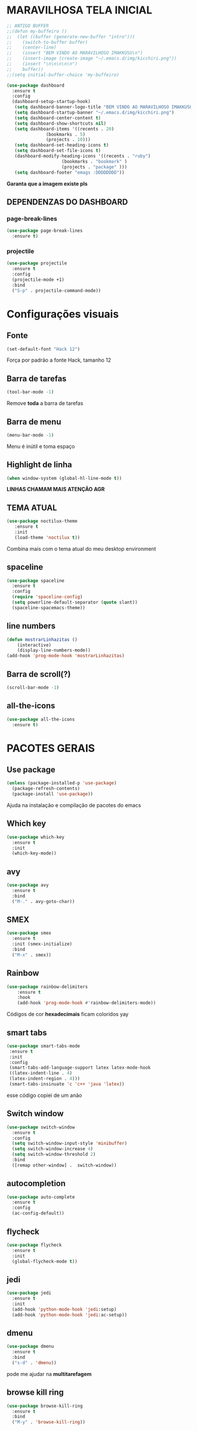 * MARAVILHOSA TELA INICIAL
#+BEGIN_SRC emacs-lisp
  ;; ANTIGO BUFFER
  ;;(defun my-buffeiro ()
  ;;  (let ((buffer (generate-new-buffer "intro")))
  ;;    (switch-to-buffer buffer)
  ;;    (center-line)
  ;;    (insert "BEM VINDO AO MARAVILHOSO IMAKKUSU\n")
  ;;    (insert-image (create-image "~/.emacs.d/img/kicchiri.png"))
  ;;    (insert "\n\n\n\n\n")
  ;;    buffer))
  ;;(setq initial-buffer-choice 'my-buffeiro)

  (use-package dashboard
    :ensure t
    :config
    (dashboard-setup-startup-hook)
     (setq dashboard-banner-logo-title "BEM VINDO AO MARAVILHOSO IMAKKUSU")
     (setq dashboard-startup-banner "~/.emacs.d/img/kicchiri.png")
     (setq dashboard-center-content t)
     (setq dashboard-show-shortcuts nil)
     (setq dashboard-items '((recents . 20)
			     (bookmarks . 5)
			     (projects . 10)))
     (setq dashboard-set-heading-icons t)
     (setq dashboard-set-file-icons t)
     (dashboard-modify-heading-icons '((recents . "ruby")
				       (bookmarks . "bookmark" )
				       (projects . "package" )))
     (setq dashboard-footer "emags :DDDDDDDD"))
#+END_SRC


*Garanta que a imagem existe pls*
** DEPENDENZAS DO DASHBOARD
*** page-break-lines
#+BEGIN_SRC emacs-lisp
  (use-package page-break-lines
    :ensure t)
#+END_SRC
*** projectile
#+BEGIN_SRC emacs-lisp
  (use-package projectile
    :ensure t
    :config
    (projectile-mode +1)
    :bind
    ("S-p" . projectile-command-mode))

#+END_SRC
* Configurações visuais
** Fonte
#+BEGIN_SRC emacs-lisp
(set-default-font "Hack 12")

#+END_SRC
Força por padrão a fonte Hack, tamanho 12

** Barra de tarefas
#+BEGIN_SRC emacs-lisp
(tool-bar-mode -1)

#+END_SRC
Remove *toda* a barra de tarefas

** Barra de menu
#+BEGIN_SRC emacs-lisp
(menu-bar-mode -1)

#+END_SRC
Menu é inútil e toma espaço

** Highlight de linha
#+BEGIN_SRC emacs-lisp
(when window-system (global-hl-line-mode t))

#+END_SRC
*LINHAS CHAMAM MAIS ATENÇÃO AGR*

** TEMA ATUAL
#+BEGIN_SRC emacs-lisp
  (use-package noctilux-theme
     :ensure t
     :init
     (load-theme 'noctilux t))

#+END_SRC
Combina mais com o tema atual do meu desktop environment
** spaceline
#+BEGIN_SRC emacs-lisp
  (use-package spaceline
    :ensure t
    :config
    (require 'spaceline-config)
    (setq powerline-default-separator (quote slant))
    (spaceline-spacemacs-theme))
#+END_SRC
** line numbers
#+BEGIN_SRC emacs-lisp
  (defun mostrarLinhazitas ()
      (interactive)
      (display-line-numbers-mode))
  (add-hook 'prog-mode-hook 'mostrarLinhazitas)

#+END_SRC
** Barra de scroll(?)
#+BEGIN_SRC emacs-lisp
  (scroll-bar-mode -1)
#+END_SRC
** all-the-icons
#+BEGIN_SRC emacs-lisp
  (use-package all-the-icons
    :ensure t)

#+END_SRC
* PACOTES GERAIS
** *Use package*
#+BEGIN_SRC emacs-lisp
(unless (package-installed-p 'use-package)
  (package-refresh-contents)
  (package-install 'use-package))
#+END_SRC
Ajuda na instalação e compilação de pacotes do emacs

** *Which key*
#+BEGIN_SRC emacs-lisp
(use-package which-key
  :ensure t
  :init
  (which-key-mode))

#+END_SRC

** avy
#+BEGIN_SRC emacs-lisp
  (use-package avy
    :ensure t
    :bind
    ("M-." . avy-goto-char))

#+END_SRC
** SMEX
#+BEGIN_SRC emacs-lisp
  (use-package smex
    :ensure t
    :init (smex-initialize)
    :bind
    ("M-x" . smex))
#+END_SRC
** Rainbow
#+BEGIN_SRC emacs-lisp
(use-package rainbow-delimiters
    :ensure t
    :hook 
    (add-hook 'prog-mode-hook #'rainbow-delimiters-mode))

#+END_SRC
Códigos de cor *hexadecimais* ficam coloridos yay
** smart tabs
#+BEGIN_SRC emacs-lisp
(use-package smart-tabs-mode
 :ensure t
 :init
 :config
 (smart-tabs-add-language-support latex latex-mode-hook
 ((latex-indent-line . 4)
 (latex-indent-region . 4)))
 (smart-tabs-insinuate 'c 'c++ 'java 'latex))

#+END_SRC
esse código copiei de um anão
** Switch window
#+BEGIN_SRC emacs-lisp
  (use-package switch-window
    :ensure t
    :config
    (setq switch-window-input-style 'minibuffer)
    (setq switch-window-increase 4)
    (setq switch-window-threshold 2)
    :bind
    ([remap other-window] .  switch-window))
#+END_SRC
** autocompletion
#+BEGIN_SRC emacs-lisp
  (use-package auto-complete
    :ensure t
    :config
    (ac-config-default))
#+END_SRC
** flycheck
#+BEGIN_SRC emacs-lisp
  (use-package flycheck
    :ensure t
    :init
    (global-flycheck-mode t))

#+END_SRC
** jedi
#+BEGIN_SRC emacs-lisp
  (use-package jedi
    :ensure t
    :init
    (add-hook 'python-mode-hook 'jedi:setup)
    (add-hook 'python-mode-hook 'jedi:ac-setup))

#+END_SRC
** dmenu
#+BEGIN_SRC emacs-lisp
  (use-package dmenu
    :ensure t
    :bind
    ("s-d" . 'dmenu))
#+END_SRC
pode me ajudar na *multitarefagem*
** browse kill ring
#+BEGIN_SRC emacs-lisp
  (use-package browse-kill-ring
    :ensure t
    :bind
    ("M-y" . 'browse-kill-ring))

#+END_SRC
** Swiper
#+BEGIN_SRC emacs-lisp
  (use-package ivy
    :ensure t)
  (use-package swiper
    :ensure t
    :bind
    ("C-s" . swiper))
#+END_SRC
Boa função para procurar, mostra as ocorrências num minibuffer 
#+BEGIN_CENTER
Entretanto, pode bugar em buffers maiores
#+END_CENTER
** multiple cursors
#+BEGIN_SRC emacs-lisp
  (use-package multiple-cursors
    :ensure t
    :bind
    ("C-c q" . 'mc/mark-next-like-this)
    ("C-c a" . 'mc/mark-all-like-this))

#+END_SRC
Pacote pra múltiplos cursores, muito daora
** expand region
#+BEGIN_SRC emacs-lisp
  (use-package expand-region
    :ensure t
    :bind
    ("C-c e" . er/expand-region))
#+END_SRC
#+BEGIN_CENTER
*EXPANDS EVERYTHING*
#+END_CENTER
** web-mode
#+BEGIN_SRC emacs-lisp
  (use-package web-mode
    :ensure t
    :config
    (add-to-list 'auto-mode-alist '("\\.html?\\'" . web-mode)))

#+END_SRC
** sudo-editn
#+BEGIN_SRC emacs-lisp
  (use-package sudo-edit
    :ensure t
    :bind
	("C-c C-s" . sudo-edit))

#+END_SRC
* TERMINAL
** Força zsh no ansi-term
#+BEGIN_SRC emacs-lisp
  (defvar default-shell "/bin/zsh")
  (defadvice ansi-term (before force-zsh)
    (interactive (list default-shell)))
  (ad-activate 'ansi-term)

#+END_SRC
Força zsh como shell do ansi-term

** Keybind
#+BEGIN_SRC emacs-lisp
(global-set-key (kbd "s-t") 'ansi-term)

#+END_SRC

* *GERAIS*
** Yes or No por Y or N
#+BEGIN_SRC emacs-lisp
(defalias 'yes-or-no-p 'y-or-n-p)

#+END_SRC
** Ido mode
#+BEGIN_SRC emacs-lisp
  (setq ido-enable-flex-matching nil)
  (setq ido-create-new-buffer 'always)
  (setq ido-everywhere t)
  (ido-mode 1)

#+END_SRC
** enabling the current screen buffer (ibuffer)
#+BEGIN_SRC emacs-lisp
(global-set-key (kbd "C-x b") 'ibuffer)

#+END_SRC
** switching buffers
#+BEGIN_SRC emacs-lisp
(global-set-key (kbd "s-s") 'ido-switch-buffer)

#+END_SRC
** janela org
#+BEGIN_SRC emacs-lisp
  (setq org-src-window-setup 'current-window)

#+END_SRC
abre editor do org mode na janela atual
** assassino de palavras
#+BEGIN_SRC emacs-lisp
  (defun matarPalavra ()
    (interactive)
    (backward-word)
    (kill-word 1))
  (global-set-key (kbd "C-c DEL") 'matarPalavra)

#+END_SRC
** mostrar linhazitas
#+BEGIN_SRC emacs-lisp
  (line-number-mode 1)
  (column-number-mode 1)

#+END_SRC
** copiar linhazitas
#+BEGIN_SRC emacs-lisp
  (global-set-key (kbd "C-c y") 'avy-copy-line)
#+END_SRC




** multimonitor

#+BEGIN_SRC emacs-lisp
  (global-set-key (kbd "s-'") 'other-frame)

#+END_SRC
Permite-me trocar facilmente por entre janelas
